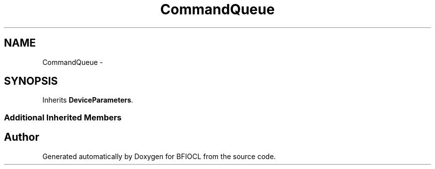 .TH "CommandQueue" 3 "Tue Jan 8 2013" "BFIOCL" \" -*- nroff -*-
.ad l
.nh
.SH NAME
CommandQueue \- 
.SH SYNOPSIS
.br
.PP
.PP
Inherits \fBDeviceParameters\fP\&.
.SS "Additional Inherited Members"


.SH "Author"
.PP 
Generated automatically by Doxygen for BFIOCL from the source code\&.
